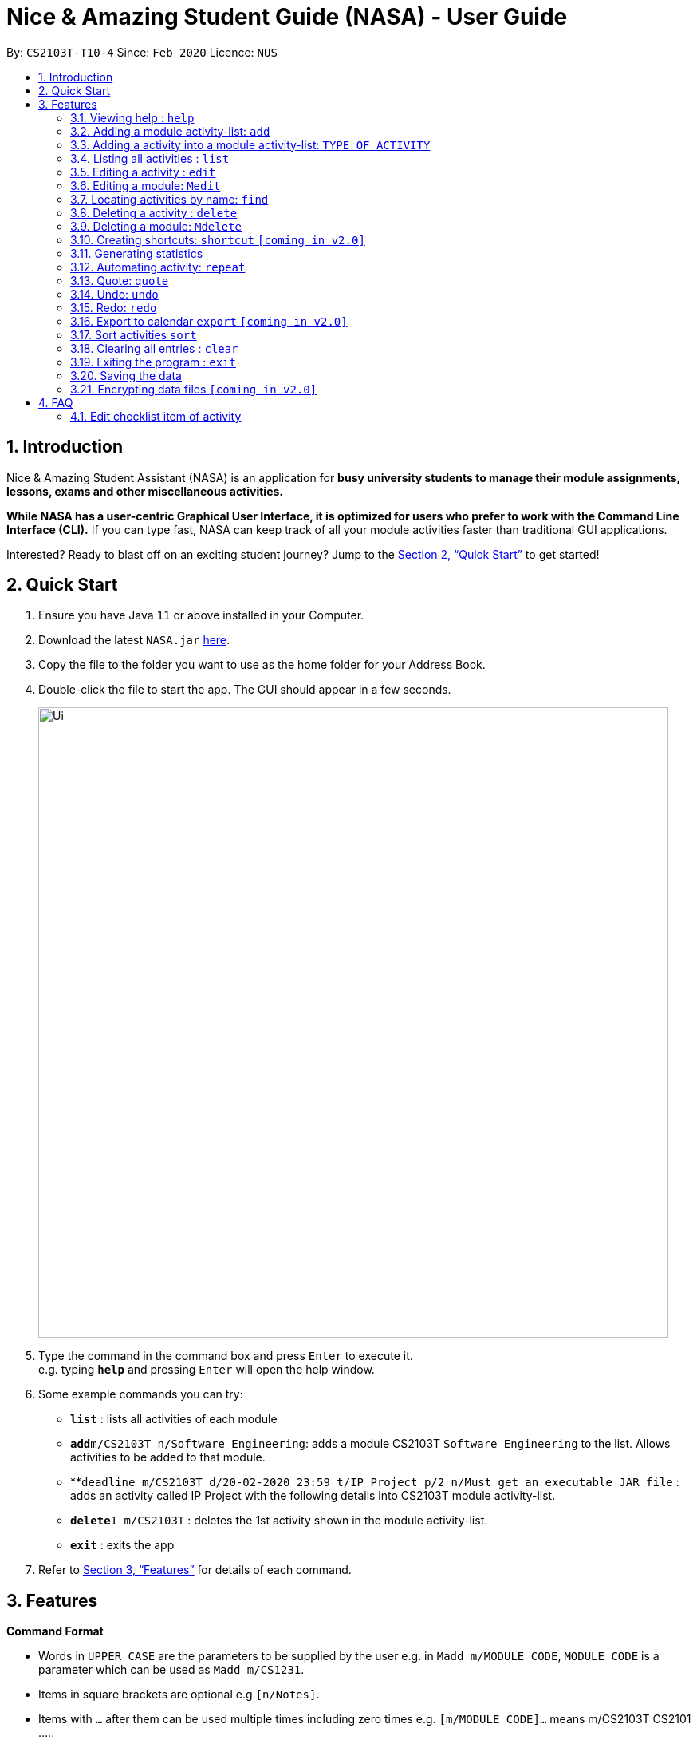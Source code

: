 = Nice & Amazing Student Guide (NASA) - User Guide
:site-section: UserGuide
:toc:
:toc-title:
:toc-placement: preamble
:sectnums:
:imagesDir: images
:stylesDir: stylesheets
:stylesheet: userguide.css
:linkcss:
:xrefstyle: full
:experimental:
ifdef::env-github[]
:tip-caption: :bulb:
:note-caption: :information_source:
endif::[]
:repoURL: https://github.com/AY1920S2-CS2103T-T10-4/main

By: `CS2103T-T10-4`      Since: `Feb 2020`      Licence: `NUS`

== Introduction
Nice & Amazing Student Assistant (NASA) is an application for *busy university students to manage their module
assignments, lessons, exams and other miscellaneous activities.*

*While NASA has a user-centric Graphical User Interface, it is optimized for users who prefer to work with the
Command Line Interface (CLI).* If you can type fast, NASA can keep track of all your module activities faster than
traditional GUI applications.

Interested? Ready to blast off on an exciting student journey? Jump to the <<Quick Start>> to get started!

== Quick Start

.  Ensure you have Java `11` or above installed in your Computer.
.  Download the latest `NASA.jar` link:{repoURL}/releases[here].
.  Copy the file to the folder you want to use as the home folder for your Address Book.
.  Double-click the file to start the app. The GUI should appear in a few seconds.
+
image::Ui.png[width="790"]
+
.  Type the command in the command box and press kbd:[Enter] to execute it. +
e.g. typing *`help`* and pressing kbd:[Enter] will open the help window.
.  Some example commands you can try:

* *`list`* : lists all activities of each module
* **`add`**`m/CS2103T n/Software Engineering`: adds a module CS2103T `Software Engineering` to the list. Allows activities to be added to that module.
* **`deadline m/CS2103T d/20-02-2020 23:59 t/IP Project p/2 n/Must get an executable JAR file` : adds an activity called IP Project with the following details into CS2103T module activity-list.
* **`delete`**`1 m/CS2103T` : deletes the 1st activity shown in the module activity-list.
* *`exit`* : exits the app

.  Refer to <<Features>> for details of each command.

[[Features]]
== Features

====
*Command Format*

* Words in `UPPER_CASE` are the parameters to be supplied by the user e.g. in `Madd m/MODULE_CODE`, `MODULE_CODE` is a parameter which can be used as `Madd m/CS1231`.
* Items in square brackets are optional e.g `[n/Notes]`.
* Items with `…`​ after them can be used multiple times including zero times e.g. `[m/MODULE_CODE]...` means m/CS2103T CS2101 .....
* Parameters can be in any order.
* Commands are **non case-sensitive**, unless stated otherwise.
====

=== Viewing help : `help`

Format: `help`

=== Adding a module activity-list: `add`

Adds a module activity-list into the NASA application +
Format: `add m/MODULE_CODE n/MODULE_NAME`

Examples:

* `add m/CS2030 n/Programming Methodology II`
* `add m/CS1231 n/Discrete Structures in Mathematics`

=== Adding a activity into a module activity-list: `TYPE_OF_ACTIVITY`
Adds an activity into the specified module activity-list +
Format: `TYPE_OF_ACTIVITY m/MODULE_CODE d/DATE a/ACTIVITY_NAME [p/PRIORITY] [n/NOTES]`

** Type of activities include `deadline`, `events` and `lessons`.
** Deadline are meant for activities that need to be done within a certain time.
** Events means any related module activities that happen from a time and ends at another time.
** Lessons are tutorials/classes for the modules and will auto reappear every week.
** Date format varies! For deadlines: `d/DD-MM-YYYY HH:MM`, for lessons and events: `sd/DD-MM-YYYY HH:MM - DD-MM-YYYY HH:MM ed/DD-MM-YYYY HH:MM - DD-MM-YYYY HH:MM` where sd/ is for start-time and ed/ is for end-time.
** Default priority is 1 (priority value is from 1 to 5, where 1 is highest priority and 5 is lowest).

Examples:

** `lesson m/CS1020 a/Tutorial sd/20-02-2020 23:00 ed/20-02-2020 23:59`
** `deadline m/CS1020 d/20-02-2020 23:59 a/Assignment 1 p/1 n/Watch lecture 3 and 4 before doing`

=== Listing all activities : `list`

Shows a list of activities +
Format: `list [m/MODULE_CODE....]`

* If no module code is specified, all the module's activity-list will be shown
* It is possible to add multiple module_codes and display all their relevant activity-lists.

=== Editing a activity : `edit`

Edits an existing activity in the module's activity-list. +
Format: `edit INDEX m/MODULE_CODE [d/DATE] [n/NOTES] [p/PRIORITY] [a/ACTIVITY_NAME]`

****
* Edits the activity at the specified `INDEX` in the specified `MODULE_CODE` activity-list. The index refers to the index number shown in the module activity-list. The index *must be a positive integer* 1, 2, 3, ...
* At least one of the optional fields must be provided.
* Existing values will be updated to the input values.
****

Examples:

* `edit 2 m/CS2103T d/12-12-2020 23:59` +
Edits the 2nd activity in CS2013T activity-list date to be `12-12-2020 23:59`.
* `edit 3 m/CS2030 n/Finish LAB level 3 with Generics p/2` +
Edits the notes and priority of the 3rd activity in CS2030 activity-list to `Finish LAB level 3 with Generics` and `2` respectively.

=== Editing a module: `Medit`

Edits and existing module in the NASA application. +
Format: `Medit m/CS2030 [m/MODULE_CODE] [n/MODULE_NAME]`

****
* Edits an existing module in the application.
* First `m/` is taken as the module code of the existing module to be edited.
* To edit module code, EXACTLY two `m/` tag must be entered.
* At least one of the optional fields must be provided.
* Existing values will be updated to the input values.
****

Examples:
* `Medit m/CS2030 m/CS2030S n/Programming Methodology for CS` +
Edits the CS2030 module to CS2030S along with its new module name.

=== Locating activities by name: `find`

Finds activities whose names contain any of the given keywords. +
Format: `find KEYWORD [MORE_KEYWORDS]`

****
* The search is case insensitive. e.g `tutorial` will match `TUTORIAL`
* The order of the keywords does not matter. e.g. `Lab 3` will match `3 Lab`
* Only the taskname is searched.
* Only full words will be matched e.g. `tutorial` will not match `tutorials`
* Persons matching at least one keyword will be returned (i.e. `OR` search). e.g. `tutorial lab` will return `tutorial 2`, `lab 3`
****

Examples:

* `find tutorial` +
Returns `tutorial 1` and `tutorial 2` and any other activities with name tutorial.

// tag::delete[]
=== Deleting a activity : `delete`

Deletes the specified activity from module activity-list. +
Format: `delete INDEX m/MODULE_CODE`

****
* Deletes the activity at the specified `INDEX` in the specified `MODULE_CODE`.
* The index refers to the index number shown in the activity-list.
* The index *must be a positive integer* 1, 2, 3, ...
****

Examples:

* `list` +
`delete m/CS2030 2` +
Deletes the 2nd activity in the CS2030 module activity-list.

=== Deleting a module: `Mdelete`
Deletes a module along with its activity-list. +
Format: `Mdelete m/MODULE_CODE`

** Deletes the module with MODULE_CODE and also its activity-list
** MODULE_CODE must be an existing module

Examples:

** `Mdelete m/CS2030` +
Deletes the respective CS2030 module.

=== Creating shortcuts: `shortcut` `[coming in v2.0]`
Creates a shortcut for specified activity. +
Format: `shortcut s/SHORTCUT c/COMMAND`

** Creates a `SHORTCUT` to the specified `COMMAND`.
** Can only add `SHORTCUT` to an existing `COMMAND`.
** Can add multiple `SHORTCUT` for a specific `COMMAND`.
** A `SHORTCUT` will be generated that is unique for a `COMMAND`.

Examples:

** `shortcut s/l c/list` +
Adds a shortcut "l" to command list. "l" can now be used in place of list.

=== Generating statistics
Displays statistics of all activities.

Switch to statistics tab using the TAB key.


Format: `statistics [tp/TIME_PERIOD] [m/MODULE_CODE]`

Customising statistics parameters `[coming in v2.0]`
** Can add `TIME_PERIOD` of week, month and year to see activities specific to that time period.
** Can add `MODULE_CODE` to see activities specific to that module.

Examples:

** `statistics tp/WEEK` +
Displays activities completed over this week.

** `statistics tp/MONTH` +
Displays activities completed over this month.

** `statistics m/CS2101` +
Displays activities completed for CS2101.

** `statistics tp/MONTH m/CS2101` +
Displays activities completed over this month for CS2101.


=== Automating activity: `repeat`
Allows user to repeat an activity from a module.
Format: `repeat m/MODULE_CODE a/ACTIVITY_NAME r/INDEX`

** `INDEX` can be in `1 for Weekly`, `2 twice Weekly`, `3 for Monthly`.
**  By default `INDEX` will be `0` hence no automation will be done.
**  The activity will be regenerated once user open the application.

Examples:

** `repeat m/CS3233 a/SEA Group Programming Assignment r/0` to cancel.
** `repeat m/CS3233 a/SEA Group Programming Assignment r/1` to regenerate weekly.
** `repeat m/CS3233 a/SEA Group Programming Assignment r/2` to regenerate twice weekly.
** `repeat m/CS3233 a/SEA Group Programming Assignment r/3` to regenerate monthly.

=== Quote: `quote`
Allows user to generate a quote message. Aims to lighten the user day!
Format: `quote`

Example :

** `quote` : “Limitations live only in our minds. But if we use our imaginations, our possibilities become limitless.” – Jamie Paolinetti

=== Undo: `undo`
Allows user to undo previous action.
Format: `undo`

Example :

** `undo` : "undo last action"

=== Redo: `redo`
Allows user to redo previous action.
Format: `redo`

Example :

** `redo` : "redo last action" else "no last action to redo"

=== Export to calendar `export` `[coming in v2.0]`
Exports all module activity-lists onto a calendar (.ics format) for users. +
Format: `export`


Examples:

image::export_example.png[width="300", align="middle"]

** Activities are listed as calendar events as shown. Full design not confirmed, image courtesy of [https://www.knack.com/templates/event-calendar[knack]]

// end::delete[]

=== Sort activities `sort`
Sorts all activities in their respective modules by a specified criteria. +
Format: `sort sm/SORT_CRITERIA`

The list of sort criteria is given below: +

** Lexicographical order (non-case-sensitive): `name` +
** Date added: `date` +
** Priority: `priority`

The sort order is fixed from top to bottom, as follows:

** Lexicographical order (non-case sensitive): A to Z +
** Date added: Most recent to least recent +
** Priority: 5 to 1

Example:

** `sort sm/name` +
Sorts by non-case-sensitive, lexicographical order of the activity's name.

=== Clearing all entries : `clear`

Clears all entries from the NASA application (including module activity-lists created). +
Format: `clear`

=== Exiting the program : `exit`

Exits the program. +
Format: `exit`

=== Saving the data

NASA data are saved in the hard disk automatically after any command that changes the data. +
There is no need to save manually.

// tag::dataencryption[]
=== Encrypting data files `[coming in v2.0]`

_{explain how the user can enable/disable data encryption}_
// end::dataencryption[]


== FAQ

*Q*: How do I transfer my data to another Computer? +
*A*: Install the app in the other computer and overwrite the empty data file it creates with the file that contains
the data of your previous NASA folder.

*Q*: Since every dateline is different how automation helps to keep track of my new dateline? +
*A*: The new dateline will be base on the interval when you first initialise the deadline activity. For example,
date of creating an activity is on 16-03-2020 00:00 and due date is on 20-03-2020 00:00. If you set repeat for a week,
the next due date will be 16 + 7 + 4 which is 27-03-2020 00:00.

*Q*: What is the purpose of an event? +
*A*: An event can be CCAs, bookings, etc.


=== Edit checklist item of activity
To edit checklist item, add the new checklist item with `chadd` before deleting the old checklist item with `chdel`.
=======
*Q*: How do I populate NASA with an activity (ie. Deadline, Event, Lesson) that occur regularly (eg. weekly)? +
*A*: Use the automate command (see section ‘Automation’)

*Q*: What are the differences between Deadline, Event and Lesson? +
*A*: All three activities are labels to describe the type of activity in a module. There are no functional differences between the 3 activities.

*Q*: How many modules can I add into NASA? +
*A*: NASA is optimised to display up to 10 modules at once - More than enough modules that a university student will typically take in a semester. Should you exceed 10 modules, please delete existing modules before adding new modules.

*Q*: How many activities can I add into each module? +
*A*: There is no limit, so add away!

*Q*: There is an unreported bug. What should I do? +
*A*: Please contact us here! We will respond as soon as possible.

== Command Summary
=======
.List of all commands
[cols="1,3"]
|===
|Command|Syntax

| *MAdd* |`add m/MODULE_CODE n/MODULE_NAME`
| *TAdd* |`TYPE_OF_ACTIVITY m/MODULE_CODE d/DATE a/ACTIVITY_NAME [p/PRIORITY] [n/NOTES]`
| *Clear* | `clear`
| *Delete* | `delete m/MODULE_CODE INDEX`
| *Edit* | `edit INDEX m/MODULE_CODE [d/DATE] [n/NOTES] [p/PRIORITY] [t/ACTIVITY_NAME]`
| *Find* | `find KEYWORD [MORE_KEYWORDS]`
| *List* | `list [m/MODULE_CODE...]`
| *Help* | `help`
| *Export* | `export`
| *Shortcut* | `shortcut s/SHORTCUT c/COMMAND`
| *Statistics* | `statistics [tp/TIME_PERIOD]`
| *Chadd* | `chadd ACTIVITY_ID CHECKLIST_ITEM`
| *Chdel* | `chdel ACTIVITY_ID CHECKLIST_ID`
| *Repeat* | `repeat m/MODULE_CODE a/ACTIVITYNAME r/INDEX`
| *Quote* | `quote`
| *Undo* | `undo`
| *Redo* | `redo`
